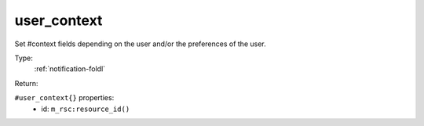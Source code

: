 .. _user_context:

user_context
^^^^^^^^^^^^

Set #context fields depending on the user and/or the preferences of the user. 


Type: 
    :ref:`notification-foldl`

Return: 
    

``#user_context{}`` properties:
    - id: ``m_rsc:resource_id()``
